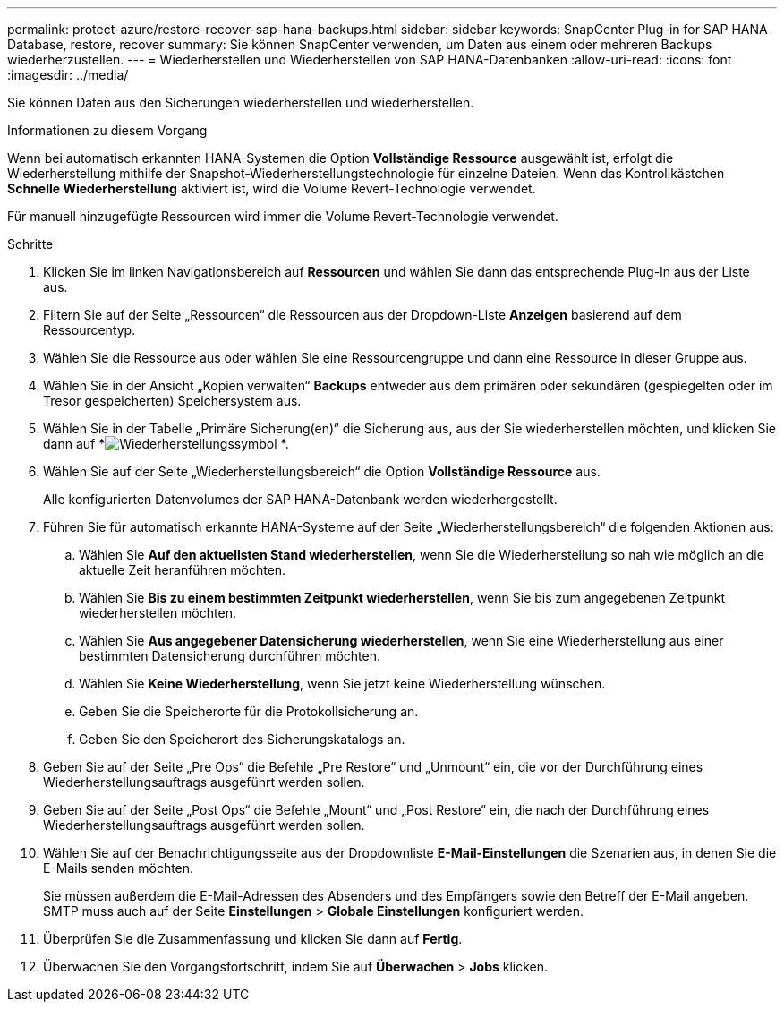 ---
permalink: protect-azure/restore-recover-sap-hana-backups.html 
sidebar: sidebar 
keywords: SnapCenter Plug-in for SAP HANA Database, restore, recover 
summary: Sie können SnapCenter verwenden, um Daten aus einem oder mehreren Backups wiederherzustellen. 
---
= Wiederherstellen und Wiederherstellen von SAP HANA-Datenbanken
:allow-uri-read: 
:icons: font
:imagesdir: ../media/


[role="lead"]
Sie können Daten aus den Sicherungen wiederherstellen und wiederherstellen.

.Informationen zu diesem Vorgang
Wenn bei automatisch erkannten HANA-Systemen die Option *Vollständige Ressource* ausgewählt ist, erfolgt die Wiederherstellung mithilfe der Snapshot-Wiederherstellungstechnologie für einzelne Dateien.  Wenn das Kontrollkästchen *Schnelle Wiederherstellung* aktiviert ist, wird die Volume Revert-Technologie verwendet.

Für manuell hinzugefügte Ressourcen wird immer die Volume Revert-Technologie verwendet.

.Schritte
. Klicken Sie im linken Navigationsbereich auf *Ressourcen* und wählen Sie dann das entsprechende Plug-In aus der Liste aus.
. Filtern Sie auf der Seite „Ressourcen“ die Ressourcen aus der Dropdown-Liste *Anzeigen* basierend auf dem Ressourcentyp.
. Wählen Sie die Ressource aus oder wählen Sie eine Ressourcengruppe und dann eine Ressource in dieser Gruppe aus.
. Wählen Sie in der Ansicht „Kopien verwalten“ *Backups* entweder aus dem primären oder sekundären (gespiegelten oder im Tresor gespeicherten) Speichersystem aus.
. Wählen Sie in der Tabelle „Primäre Sicherung(en)“ die Sicherung aus, aus der Sie wiederherstellen möchten, und klicken Sie dann auf *image:../media/restore_icon.gif["Wiederherstellungssymbol"] *.
. Wählen Sie auf der Seite „Wiederherstellungsbereich“ die Option *Vollständige Ressource* aus.
+
Alle konfigurierten Datenvolumes der SAP HANA-Datenbank werden wiederhergestellt.

. Führen Sie für automatisch erkannte HANA-Systeme auf der Seite „Wiederherstellungsbereich“ die folgenden Aktionen aus:
+
.. Wählen Sie *Auf den aktuellsten Stand wiederherstellen*, wenn Sie die Wiederherstellung so nah wie möglich an die aktuelle Zeit heranführen möchten.
.. Wählen Sie *Bis zu einem bestimmten Zeitpunkt wiederherstellen*, wenn Sie bis zum angegebenen Zeitpunkt wiederherstellen möchten.
.. Wählen Sie *Aus angegebener Datensicherung wiederherstellen*, wenn Sie eine Wiederherstellung aus einer bestimmten Datensicherung durchführen möchten.
.. Wählen Sie *Keine Wiederherstellung*, wenn Sie jetzt keine Wiederherstellung wünschen.
.. Geben Sie die Speicherorte für die Protokollsicherung an.
.. Geben Sie den Speicherort des Sicherungskatalogs an.


. Geben Sie auf der Seite „Pre Ops“ die Befehle „Pre Restore“ und „Unmount“ ein, die vor der Durchführung eines Wiederherstellungsauftrags ausgeführt werden sollen.
. Geben Sie auf der Seite „Post Ops“ die Befehle „Mount“ und „Post Restore“ ein, die nach der Durchführung eines Wiederherstellungsauftrags ausgeführt werden sollen.
. Wählen Sie auf der Benachrichtigungsseite aus der Dropdownliste *E-Mail-Einstellungen* die Szenarien aus, in denen Sie die E-Mails senden möchten.
+
Sie müssen außerdem die E-Mail-Adressen des Absenders und des Empfängers sowie den Betreff der E-Mail angeben.  SMTP muss auch auf der Seite *Einstellungen* > *Globale Einstellungen* konfiguriert werden.

. Überprüfen Sie die Zusammenfassung und klicken Sie dann auf *Fertig*.
. Überwachen Sie den Vorgangsfortschritt, indem Sie auf *Überwachen* > *Jobs* klicken.

